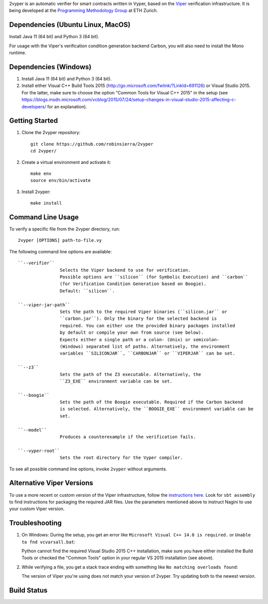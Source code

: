 
2vyper is an automatic verifier for smart contracts written in Vyper, based on the `Viper <http://viper.ethz.ch>`_ verification infrastructure. It is being developed at the `Programming Methodology Group <http://www.pm.inf.ethz.ch/>`_ at ETH Zurich.

Dependencies (Ubuntu Linux, MacOS)
===================================

Install Java 11 (64 bit) and Python 3 (64 bit).

For usage with the Viper's verification condition generation backend Carbon, you will also need to install the Mono runtime.

Dependencies (Windows)
==========================

1.  Install Java 11 (64 bit) and Python 3 (64 bit).

2.  Install either Visual C++ Build Tools 2015 (http://go.microsoft.com/fwlink/?LinkId=691126) or Visual Studio 2015. For the latter, make sure to choose the option "Common Tools for Visual C++ 2015" in the setup (see https://blogs.msdn.microsoft.com/vcblog/2015/07/24/setup-changes-in-visual-studio-2015-affecting-c-developers/ for an explanation).


Getting Started
===============

1.  Clone the 2vyper repository::

        git clone https://github.com/robinsierra/2vyper
        cd 2vyper/

2.  Create a virtual environment and activate it::

        make env
        source env/bin/activate
        
3.  Install 2vyper::

        make install


Command Line Usage
==================

To verify a specific file from the 2vyper directory, run::

    2vyper [OPTIONS] path-to-file.vy


The following command line options are available::

    ``--verifier``      
                    Selects the Viper backend to use for verification.
                    Possible options are ``silicon`` (for Symbolic Execution) and ``carbon`` 
                    (for Verification Condition Generation based on Boogie).  
                    Default: ``silicon``.

    ``--viper-jar-path``    
                    Sets the path to the required Viper binaries (``silicon.jar`` or
                    ``carbon.jar``). Only the binary for the selected backend is
                    required. You can either use the provided binary packages installed
                    by default or compile your own from source (see below).
                    Expects either a single path or a colon- (Unix) or semicolon-
                    (Windows) separated list of paths. Alternatively, the environment
                    variables ``SILICONJAR``, ``CARBONJAR`` or ``VIPERJAR`` can be set.
     
    ``--z3``            
                    Sets the path of the Z3 executable. Alternatively, the
                    ``Z3_EXE`` environment variable can be set.
                    
    ``--boogie``        
                    Sets the path of the Boogie executable. Required if the Carbon backend
                    is selected. Alternatively, the ``BOOGIE_EXE`` environment variable can be
                    set.    
     
    ``--model``            
                    Produces a counterexample if the verification fails.
                    
    ``--vyper-root``        
                    Sets the root directory for the Vyper compiler.
                        
To see all possible command line options, invoke ``2vyper`` without arguments.


Alternative Viper Versions
==========================

To use a more recent or custom version of the Viper infrastructure, follow the
`instructions here <https://bitbucket.org/viperproject/documentation/wiki/Home>`_. Look for
``sbt assembly`` to find instructions for packaging the required JAR files. Use the
parameters mentioned above to instruct Nagini to use your custom Viper version.


Troubleshooting
=======================

1.  On Windows: During the setup, you get an error like ``Microsoft Visual C++ 14.0 is required.`` or ``Unable to fnd vcvarsall.bat``: 

    Python cannot find the required Visual Studio 2015 C++ installation, make sure you have either installed the Build Tools or checked the "Common Tools" option in your regular VS 2015 installation (see above).

2.  While verifying a file, you get a stack trace ending with something like ``No matching overloads found``:

    The version of Viper you're using does not match your version of 2vyper. Try updating both to the newest version.


Build Status
============

.. image:: https://pmbuilds.inf.ethz.ch/buildStatus/icon?job=2vyper-linux-xenial&style=plastic
   :alt: Build Status
   :target: https://pmbuilds.inf.ethz.ch/job/2vyper-linux-xenial

